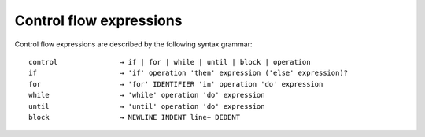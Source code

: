 ========================
Control flow expressions
========================

Control flow expressions are described by the following syntax grammar::

    control               → if | for | while | until | block | operation
    if                    → 'if' operation 'then' expression ('else' expression)?
    for                   → 'for' IDENTIFIER 'in' operation 'do' expression
    while                 → 'while' operation 'do' expression
    until                 → 'until' operation 'do' expression
    block                 → NEWLINE INDENT line+ DEDENT

